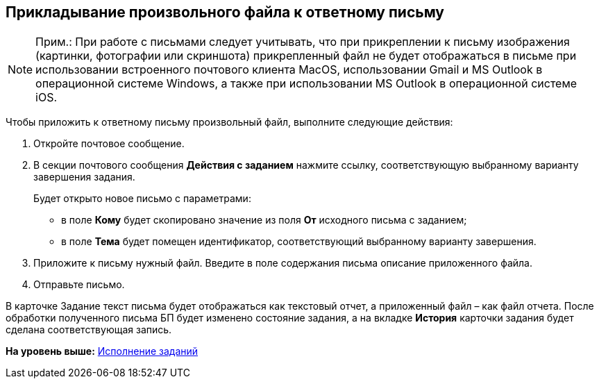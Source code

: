 [[ariaid-title1]]
== Прикладывание произвольного файла к ответному письму

[NOTE]
====
[.note__title]#Прим.:# При работе с письмами следует учитывать, что при прикреплении к письму изображения (картинки, фотографии или скриншота) прикрепленный файл не будет отображаться в письме при использовании встроенного почтового клиента MacOS, использовании Gmail и MS Outlook в операционной системе Windows, а также при использовании MS Outlook в операционной системе iOS.
====

Чтобы приложить к ответному письму произвольный файл, выполните следующие действия:

[[task_gm5_zkq_t4__steps_kq2_2lq_t4]]
. [.ph .cmd]#Откройте почтовое сообщение.#
. [.ph .cmd]#В секции почтового сообщения [.keyword]*Действия с заданием* нажмите ссылку, соответствующую выбранному варианту завершения задания.#
+
Будет открыто новое письмо с параметрами:

* в поле [.ph .uicontrol]*Кому* будет скопировано значение из поля [.ph .uicontrol]*От* исходного письма с заданием;
* в поле [.ph .uicontrol]*Тема* будет помещен идентификатор, соответствующий выбранному варианту завершения.
. [.ph .cmd]#Приложите к письму нужный файл. Введите в поле содержания письма описание приложенного файла.#
. [.ph .cmd]#Отправьте письмо.#

В карточке Задание текст письма будет отображаться как текстовый отчет, а приложенный файл – как файл отчета. После обработки полученного письма БП будет изменено состояние задания, а на вкладке [.keyword]*История* карточки задания будет сделана соответствующая запись.

*На уровень выше:* xref:../pages/Work_with_Task.adoc[Исполнение заданий]
